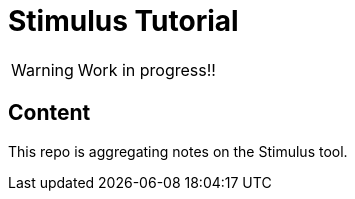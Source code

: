 = Stimulus Tutorial
:icons: font

WARNING: Work in progress!!

== Content

This repo is aggregating notes on the Stimulus tool.
